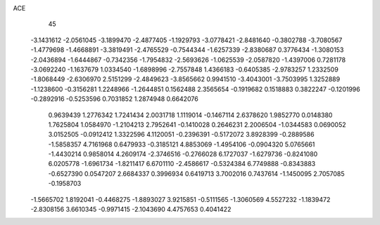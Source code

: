 ACE 
   45
  -3.1431612  -2.0561045  -3.1899470  -2.4877405  -1.1929793  -3.0778421
  -2.8481640  -0.3802788  -3.7080567  -1.4779698  -1.4668891  -3.3819491
  -2.4765529  -0.7544344  -1.6257339  -2.8380687   0.3776434  -1.3080153
  -2.0436894  -1.6444867  -0.7342356  -1.7954832  -2.5693626  -1.0625539
  -2.0587820  -1.4397006   0.7281178  -3.0692240  -1.1637679   1.0334540
  -1.6898996  -2.7557848   1.4366183  -0.6405385  -2.9783257   1.2332509
  -1.8068449  -2.6306970   2.5151299  -2.4849623  -3.8565662   0.9941510
  -3.4043001  -3.7503995   1.3252889  -1.1238600  -0.3156281   1.2248966
  -1.2644851   0.1562488   2.3565654  -0.1919682   0.1518883   0.3822247
  -0.1201996  -0.2892916  -0.5253596   0.7031852   1.2874948   0.6642076
   0.9639439   1.2776342   1.7241434   2.0031718   1.1119014  -0.1467114
   2.6378620   1.9852770   0.0148380   1.7625804   1.0584970  -1.2104213
   2.7952641  -0.1410028   0.2646231   2.2006504  -1.0344583   0.0690052
   3.0152505  -0.0912412   1.3322596   4.1120051  -0.2396391  -0.5172072
   3.8928399  -0.2889586  -1.5858357   4.7161968   0.6479933  -0.3185121
   4.8853069  -1.4954106  -0.0904320   5.0765661  -1.4430214   0.9858014
   4.2609174  -2.3746516  -0.2766028   6.1727037  -1.6279736  -0.8241080
   6.0205778  -1.6961734  -1.8211417   6.6701110  -2.4586617  -0.5324384
   6.7749888  -0.8343883  -0.6527390   0.0547207   2.6684337   0.3996934
   0.6419713   3.7002016   0.7437614  -1.1450095   2.7057085  -0.1958703
  -1.5665702   1.8192041  -0.4468275  -1.8893027   3.9215851  -0.5111565
  -1.3060569   4.5527232  -1.1839472  -2.8308156   3.6610345  -0.9971415
  -2.1043690   4.4757653   0.4041422
